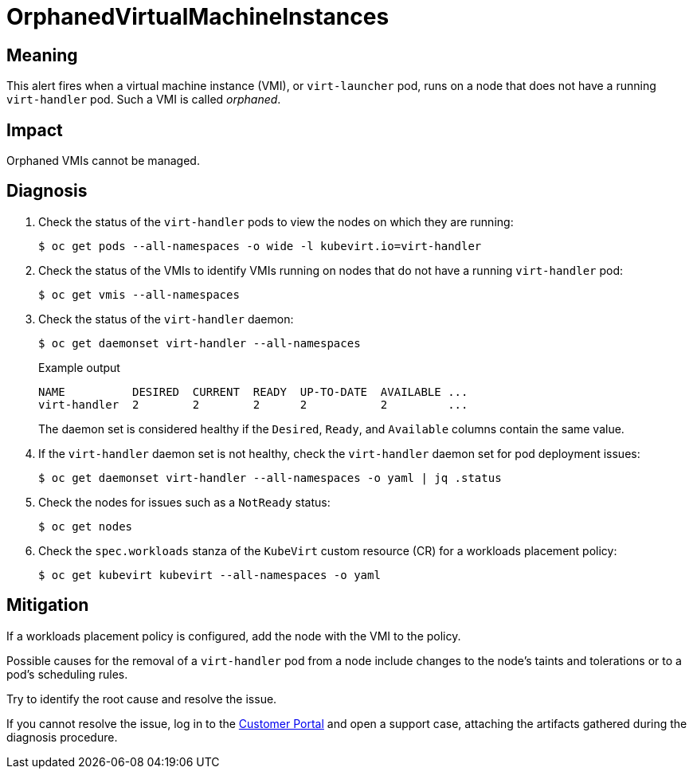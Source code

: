 // Do not edit this module. It is generated with a script.
// Do not reuse this module. The anchor IDs do not contain a context statement.
// Module included in the following assemblies:
//
// * virt/support/virt-runbooks.adoc

:_content-type: REFERENCE
[id="virt-runbook-OrphanedVirtualMachineInstances"]
= OrphanedVirtualMachineInstances

[discrete]
[id="meaning-orphanedvirtualmachineinstances"]
== Meaning

This alert fires when a virtual machine instance (VMI), or `virt-launcher`
pod, runs on a node that does not have a running `virt-handler` pod.
Such a VMI is called _orphaned_.

[discrete]
[id="impact-orphanedvirtualmachineinstances"]
== Impact

Orphaned VMIs cannot be managed.

[discrete]
[id="diagnosis-orphanedvirtualmachineinstances"]
== Diagnosis

. Check the status of the `virt-handler` pods to view the nodes on
which they are running:
+
[source,terminal]
----
$ oc get pods --all-namespaces -o wide -l kubevirt.io=virt-handler
----

. Check the status of the VMIs to identify VMIs running on nodes
that do not have a running `virt-handler` pod:
+
[source,terminal]
----
$ oc get vmis --all-namespaces
----

. Check the status of the `virt-handler` daemon:
+
[source,terminal]
----
$ oc get daemonset virt-handler --all-namespaces
----
+
.Example output
+
[source,text]
----
NAME          DESIRED  CURRENT  READY  UP-TO-DATE  AVAILABLE ...
virt-handler  2        2        2      2           2         ...
----
+
The daemon set is considered healthy if the `Desired`, `Ready`,
and `Available` columns contain the same value.

. If the `virt-handler` daemon set is not healthy, check the `virt-handler`
daemon set for pod deployment issues:
+
[source,terminal]
----
$ oc get daemonset virt-handler --all-namespaces -o yaml | jq .status
----

. Check the nodes for issues such as a `NotReady` status:
+
[source,terminal]
----
$ oc get nodes
----

. Check the `spec.workloads` stanza of the `KubeVirt` custom resource
(CR) for a workloads placement policy:
+
[source,terminal]
----
$ oc get kubevirt kubevirt --all-namespaces -o yaml
----

[discrete]
[id="mitigation-orphanedvirtualmachineinstances"]
== Mitigation

If a workloads placement policy is configured, add the node with the
VMI to the policy.

Possible causes for the removal of a `virt-handler` pod from a node
include changes to the node's taints and tolerations or to a pod's
scheduling rules.

Try to identify the root cause and resolve the issue.

If you cannot resolve the issue, log in to the
link:https://access.redhat.com[Customer Portal] and open a support case,
attaching the artifacts gathered during the diagnosis procedure.
